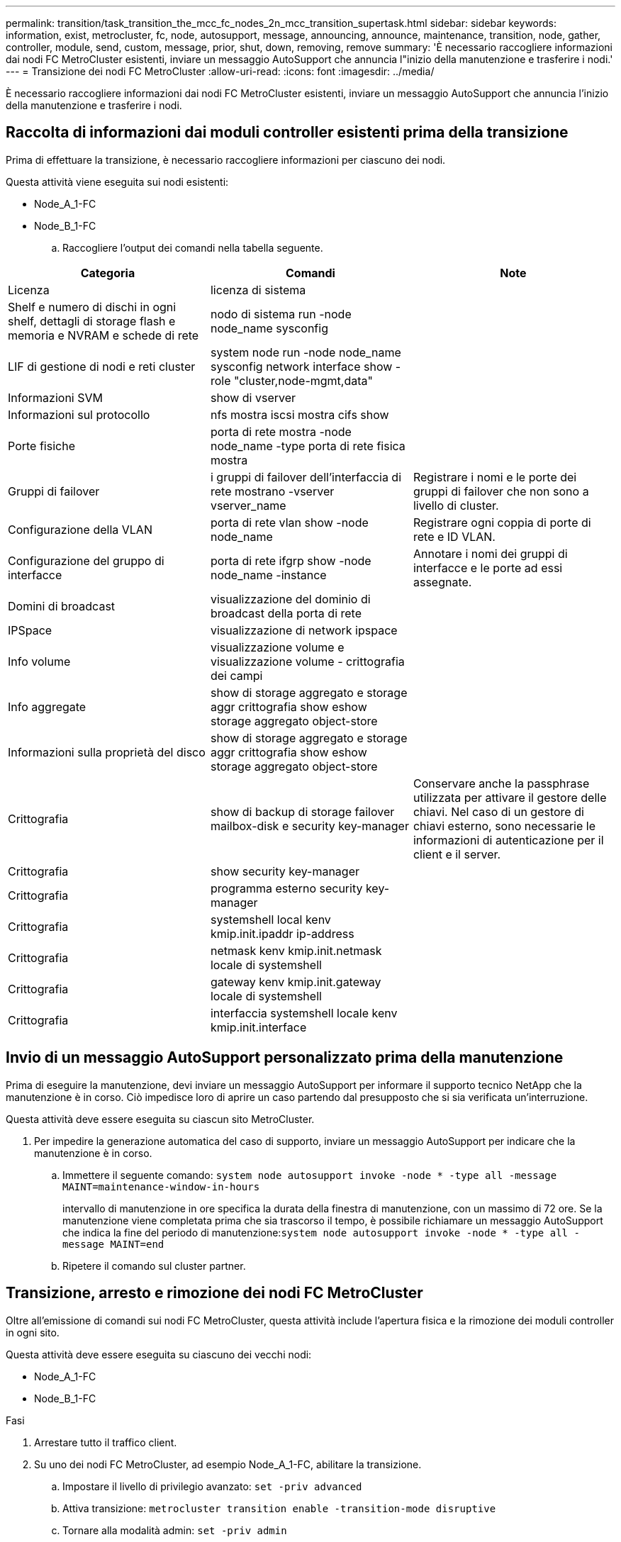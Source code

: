 ---
permalink: transition/task_transition_the_mcc_fc_nodes_2n_mcc_transition_supertask.html 
sidebar: sidebar 
keywords: information, exist, metrocluster, fc, node, autosupport, message, announcing, announce, maintenance, transition, node, gather, controller, module, send, custom, message, prior, shut, down, removing, remove 
summary: 'È necessario raccogliere informazioni dai nodi FC MetroCluster esistenti, inviare un messaggio AutoSupport che annuncia l"inizio della manutenzione e trasferire i nodi.' 
---
= Transizione dei nodi FC MetroCluster
:allow-uri-read: 
:icons: font
:imagesdir: ../media/


[role="lead"]
È necessario raccogliere informazioni dai nodi FC MetroCluster esistenti, inviare un messaggio AutoSupport che annuncia l'inizio della manutenzione e trasferire i nodi.



== Raccolta di informazioni dai moduli controller esistenti prima della transizione

Prima di effettuare la transizione, è necessario raccogliere informazioni per ciascuno dei nodi.

Questa attività viene eseguita sui nodi esistenti:

* Node_A_1-FC
* Node_B_1-FC
+
.. Raccogliere l'output dei comandi nella tabella seguente.




|===
| Categoria | Comandi | Note 


| Licenza | licenza di sistema |  


| Shelf e numero di dischi in ogni shelf, dettagli di storage flash e memoria e NVRAM e schede di rete | nodo di sistema run -node node_name sysconfig |  


| LIF di gestione di nodi e reti cluster | system node run -node node_name sysconfig network interface show -role "cluster,node-mgmt,data" |  


| Informazioni SVM | show di vserver |  


| Informazioni sul protocollo | nfs mostra iscsi mostra cifs show |  


| Porte fisiche | porta di rete mostra -node node_name -type porta di rete fisica mostra |  


| Gruppi di failover | i gruppi di failover dell'interfaccia di rete mostrano -vserver vserver_name | Registrare i nomi e le porte dei gruppi di failover che non sono a livello di cluster. 


| Configurazione della VLAN | porta di rete vlan show -node node_name | Registrare ogni coppia di porte di rete e ID VLAN. 


| Configurazione del gruppo di interfacce | porta di rete ifgrp show -node node_name -instance | Annotare i nomi dei gruppi di interfacce e le porte ad essi assegnate. 


| Domini di broadcast | visualizzazione del dominio di broadcast della porta di rete |  


| IPSpace | visualizzazione di network ipspace |  


| Info volume | visualizzazione volume e visualizzazione volume - crittografia dei campi |  


| Info aggregate | show di storage aggregato e storage aggr crittografia show eshow storage aggregato object-store |  


| Informazioni sulla proprietà del disco | show di storage aggregato e storage aggr crittografia show eshow storage aggregato object-store |  


| Crittografia | show di backup di storage failover mailbox-disk e security key-manager | Conservare anche la passphrase utilizzata per attivare il gestore delle chiavi. Nel caso di un gestore di chiavi esterno, sono necessarie le informazioni di autenticazione per il client e il server. 


| Crittografia | show security key-manager |  


| Crittografia | programma esterno security key-manager |  


| Crittografia | systemshell local kenv kmip.init.ipaddr ip-address |  


| Crittografia | netmask kenv kmip.init.netmask locale di systemshell |  


| Crittografia | gateway kenv kmip.init.gateway locale di systemshell |  


| Crittografia | interfaccia systemshell locale kenv kmip.init.interface |  
|===


== Invio di un messaggio AutoSupport personalizzato prima della manutenzione

Prima di eseguire la manutenzione, devi inviare un messaggio AutoSupport per informare il supporto tecnico NetApp che la manutenzione è in corso. Ciò impedisce loro di aprire un caso partendo dal presupposto che si sia verificata un'interruzione.

Questa attività deve essere eseguita su ciascun sito MetroCluster.

. Per impedire la generazione automatica del caso di supporto, inviare un messaggio AutoSupport per indicare che la manutenzione è in corso.
+
.. Immettere il seguente comando: `system node autosupport invoke -node * -type all -message MAINT=maintenance-window-in-hours`
+
intervallo di manutenzione in ore specifica la durata della finestra di manutenzione, con un massimo di 72 ore. Se la manutenzione viene completata prima che sia trascorso il tempo, è possibile richiamare un messaggio AutoSupport che indica la fine del periodo di manutenzione:``system node autosupport invoke -node * -type all -message MAINT=end``

.. Ripetere il comando sul cluster partner.






== Transizione, arresto e rimozione dei nodi FC MetroCluster

Oltre all'emissione di comandi sui nodi FC MetroCluster, questa attività include l'apertura fisica e la rimozione dei moduli controller in ogni sito.

Questa attività deve essere eseguita su ciascuno dei vecchi nodi:

* Node_A_1-FC
* Node_B_1-FC


.Fasi
. Arrestare tutto il traffico client.
. Su uno dei nodi FC MetroCluster, ad esempio Node_A_1-FC, abilitare la transizione.
+
.. Impostare il livello di privilegio avanzato: `set -priv advanced`
.. Attiva transizione: `metrocluster transition enable -transition-mode disruptive`
.. Tornare alla modalità admin: `set -priv admin`


. Eseguire il mirroring dell'aggregato root eliminando il plesso remoto degli aggregati root.
+
.. Identificare gli aggregati root: `storage aggregate show -root true`
.. Visualizzare gli aggregati pool1: `storage aggregate plex show -pool 1`
.. Offline ed eliminare il plesso remoto dell'aggregato root: +
`aggr plex offline <root-aggregate> -plex <remote-plex-for-root-aggregate>`
+
`aggr plex delete <root-aggregate> -plex <remote-plex-for-root-aggregate>`

+
Ad esempio:

+
[listing]
----
 # aggr plex offline aggr0_node_A_1-FC_01 -plex remoteplex4
----
+
[listing]
----
# aggr plex delete aggr0_node_A_1-FC_01 -plex remoteplex4
----


. Confermare il numero di caselle postali, l'assegnazione automatica del disco e la modalità di transizione prima di procedere con i seguenti comandi su ciascun controller:
+
.. Impostare il livello di privilegio avanzato: `set -priv advanced`
.. Verificare che per ciascun modulo controller siano visualizzate solo tre unità mailbox: `storage failover mailbox-disk show`
.. Tornare alla modalità admin: `set -priv admin`
.. Verificare che la modalità di transizione sia disgregativa: Mostra MetroCluster Transition


. Verificare la presenza di eventuali dischi rotti: `disk show -broken`
. Rimuovere o sostituire eventuali dischi rotti
. Conferma che gli aggregati siano integri utilizzando i seguenti comandi su node_A_1-FC e node_B_1-FC:
+
`storage aggregate show`

+
`storage aggregate plex show`

+
Il comando show dell'aggregato di storage indica che l'aggregato root è senza mirror.

. Verificare la presenza di VLAN o gruppi di interfacce:
+
`network port ifgrp show`

+
`network port vlan show`

+
Se non sono presenti componenti, saltare i due passi seguenti.

. Visualizzare l'elenco delle LIF utilizzando VLAN o ifgrps:
+
`network interface show -fields home-port,curr-port`

+
`network port show -type if-group | vlan`

. Rimuovere eventuali VLAN e gruppi di interfacce.
+
È necessario eseguire questi passaggi per tutti i file LIF in tutte le SVM, incluse quelle con il suffisso -mc.

+
.. Spostare le LIF utilizzando le VLAN o i gruppi di interfacce su una porta disponibile: `network interface modify -vserver vserver-name -lif lif_name -home- port port`
.. Visualizzare le LIF che non si trovano sulle porte home: `network interface show -is-home false`
.. Ripristinare tutte le LIF alle rispettive porte home: `network interface revert -vserver vserver_name -lif lif_name`
.. Verificare che tutte le LIF siano presenti sulle porte home: `network interface show -is-home false`
+
Nell'output non dovrebbe essere visualizzato alcun LIF.

.. Rimuovere le porte VLAN e ifgrp dal dominio di broadcast: `network port broadcast-domain remove-ports -ipspace ipspace -broadcast-domain broadcast-domain-name -ports nodename:portname,nodename:portname,..`
.. Verificare che tutte le porte vlan e ifgrp non siano assegnate a un dominio di trasmissione: `network port show -type if-group | vlan`
.. Elimina tutte le VLAN: `network port vlan delete -node nodename -vlan-name vlan-name`
.. Elimina gruppi di interfacce: `network port ifgrp delete -node nodename -ifgrp ifgrp-name`


. Spostare le eventuali LIF necessarie per risolvere i conflitti con le porte dell'interfaccia IP di MetroCluster.
+
È necessario spostare i LIF identificati al punto 1 di link:concept_requirements_for_fc_to_ip_transition_2n_mcc_transition.html["Mappatura delle porte dai nodi FC MetroCluster ai nodi IP MetroCluster"].

+
.. Spostare le LIF ospitate sulla porta desiderata su un'altra porta: `network interface modify -lif lifname -vserver vserver-name -home-port new-homeport``network interface revert -lif lifname -vserver vservername`
.. Se necessario, spostare la porta di destinazione in un dominio IPSpace e broadcast appropriato. `network port broadcast-domain remove-ports -ipspace current-ipspace -broadcast-domain current-broadcast-domain -ports controller-name:current-port``network port broadcast-domain add-ports -ipspace new-ipspace -broadcast-domain new-broadcast-domain -ports controller-name:new-port`


. Arrestare i controller FC MetroCluster (Node_A_1-FC e Node_B_1-FC): `system node halt`
. Al prompt DEL CARICATORE, sincronizzare i clock hardware tra i moduli controller FC e IP.
+
.. Sul vecchio nodo MetroCluster FC (Node_A_1-FC), visualizzare la data: `show date`
.. Sui nuovi controller IP MetroCluster (Node_A_1-IP e Node_B_1-IP), impostare la data visualizzata sul controller originale: `set date mm/dd/yy`
.. Sui nuovi controller IP MetroCluster (Node_A_1-IP e Node_B_1-IP), verificare la data: `show date`


. Arrestare e spegnere i moduli controller FC MetroCluster (Node_A_1-FC e Node_B_1-FC), i bridge FC-SAS (se presenti), gli switch FC (se presenti) e ogni shelf di storage collegato a questi nodi.
. Scollega gli shelf dai controller FC MetroCluster e documenta quali shelf sono storage locale per ciascun cluster.
. Se la configurazione utilizza bridge FC-SAS o switch back-end FC, scollegarli e rimuoverli.
+
[role="tabbed-block"]
====
.Rimozione dei bridge FC-to-SAS
--
.. Identificare i ponti:
+
`system bridge show`

.. Rimuovere i ponti:
+
`system bridge remove -name <bridge_name>`

.. Verificare che i ponti siano stati rimossi:
+
`system bridge show`



L'esempio seguente mostra che i ponti vengono rimossi:

.Esempio
[%collapsible]
=====
[listing]
----
cluster1::> system bridge remove -name ATTO_10.226.197.16
cluster1::> system bridge show
                                                                Is        Monitor
    Bridge     Symbolic Name Vendor  Model     Bridge WWN       Monitored Status
    ---------- ------------- ------- --------- ---------------- --------- -------
    ATTO_FibreBridge6500N_1
               Bridge Number 16
                             Atto    FibreBridge 6500N
                                               2000001086603824 false     -
    ATTO_FibreBridge6500N_2
               Not Set       Atto    FibreBridge 6500N
                                               20000010866037e8 false     -
    ATTO_FibreBridge6500N_3
               Not Set       Atto    FibreBridge 6500N
                                               2000001086609e0e false     -
    ATTO_FibreBridge6500N_4
               Not Set       Atto    FibreBridge 6500N
                                               2000001086609c06 false     -
    4 entries were displayed.
----
=====
--
.Rimuovere gli switch FC
--
.. Identificare gli interruttori:
+
`system switch fibre-channel show`

.. Rimuovere gli interruttori:
+
`system switch fibre-channel remove -switch-name <switch_name>`

.. Verificare che gli interruttori siano stati rimossi:
+
`system switch fibre-channel show`



.Esempio
[%collapsible]
=====
[listing]
----
cluster1::> system switch fibre-channel show
                Symbolic                                     Is        Monitor
    Switch      Name     Vendor  Model      Switch WWN       Monitored Status
    ----------- -------- ------- ---------- ---------------- --------- -------
    Cisco_10.226.197.34
                mcc-cisco-8Gb-fab-4
                         Cisco   DS-C9148-16P-K9
                                            2000547fee78f088 true      ok
    mcc-cisco-8Gb-fab-1
                mcc-cisco-8Gb-fab-1
                         Cisco   -          -                false     -
    mcc-cisco-8Gb-fab-2
                mcc-cisco-8Gb-fab-2
                         Cisco   -          -                false     -
    mcc-cisco-8Gb-fab-3
                mcc-cisco-8Gb-fab-3
                         Cisco   -          -                false     -
    4 entries were displayed.
cluster1::> system switch fibre-channel remove -switch-name Cisco_10.226.197.34
cluster1::> system switch fibre-channel show
                Symbolic                                     Is        Monitor
    Switch      Name     Vendor  Model      Switch WWN       Monitored Status
    ----------- -------- ------- ---------- ---------------- --------- -------
    mcc-cisco-8Gb-fab-4
                mcc-cisco-8Gb-fab-4
                         Cisco
                                 -          -                false     -
    mcc-cisco-8Gb-fab-1
                mcc-cisco-8Gb-fab-1
                         Cisco   -          -                false     -
    mcc-cisco-8Gb-fab-2
                mcc-cisco-8Gb-fab-2
                         Cisco   -          -                false     -
    mcc-cisco-8Gb-fab-3
                mcc-cisco-8Gb-fab-3
                         Cisco   -          -                false     -
    4 entries were displayed
cluster1::>
----
=====
--
====
. In modalità di manutenzione sui nodi FC MetroCluster (Node_A_1-FC e Node_B_1-FC), verificare che non siano collegati dischi: `disk show -v`
. Spegnere e rimuovere i nodi MetroCluster FC.


A questo punto, i controller FC MetroCluster sono stati rimossi e gli shelf sono scollegati da tutti i controller.

image::../media/transition_2n_remove_fc_nodes.png[Rimozione dei nodi FC durante la transizione]
